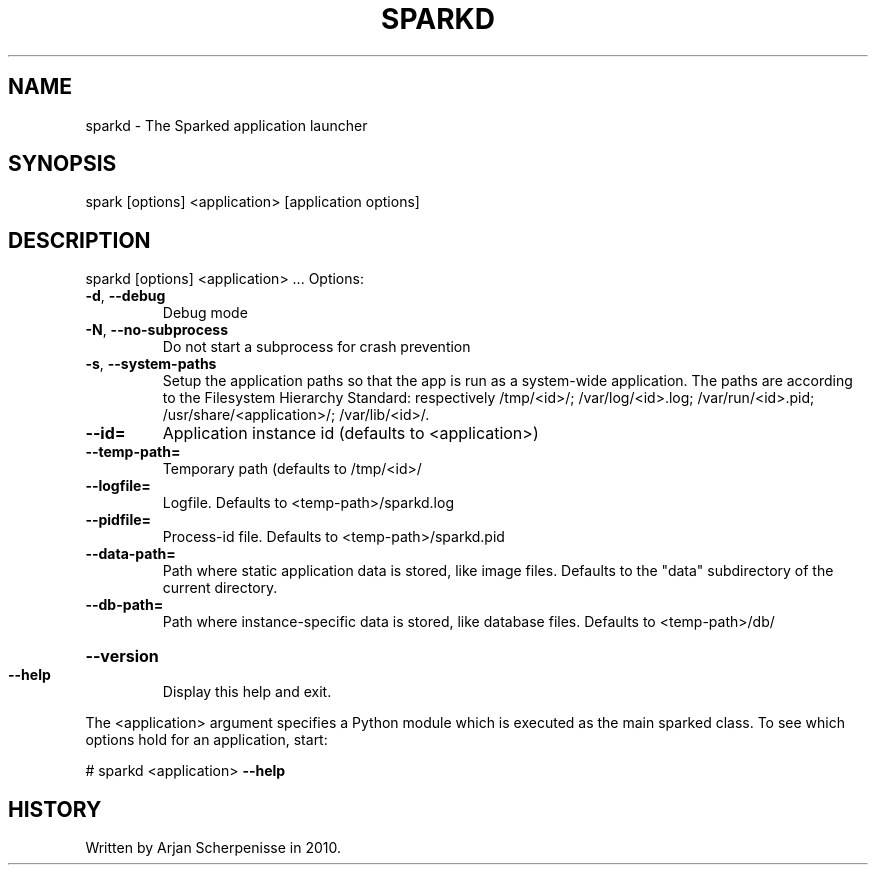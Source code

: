 .\" DO NOT MODIFY THIS FILE!  It was generated by help2man 1.38.2.
.TH SPARKD "1" "November 2010" "sparkd 0.9" "User Commands"
.SH NAME
sparkd \- The Sparked application launcher
.SH SYNOPSIS
spark [options] <application> [application options]
.SH DESCRIPTION
sparkd [options] <application> ...
Options:
.TP
\fB\-d\fR, \fB\-\-debug\fR
Debug mode
.TP
\fB\-N\fR, \fB\-\-no\-subprocess\fR
Do not start a subprocess for crash prevention
.TP
\fB\-s\fR, \fB\-\-system\-paths\fR
Setup the application paths so that the app is run as a
system\-wide application. The paths are according to the
Filesystem Hierarchy Standard: respectively /tmp/<id>/;
/var/log/<id>.log; /var/run/<id>.pid;
/usr/share/<application>/; /var/lib/<id>/.
.TP
\fB\-\-id=\fR
Application instance id (defaults to <application>)
.TP
\fB\-\-temp\-path=\fR
Temporary path (defaults to /tmp/<id>/
.TP
\fB\-\-logfile=\fR
Logfile. Defaults to <temp\-path>/sparkd.log
.TP
\fB\-\-pidfile=\fR
Process\-id file. Defaults to <temp\-path>/sparkd.pid
.TP
\fB\-\-data\-path=\fR
Path where static application data is stored, like image
files. Defaults to the "data" subdirectory of the current
directory.
.TP
\fB\-\-db\-path=\fR
Path where instance\-specific data is stored, like
database files. Defaults to <temp\-path>/db/
.HP
\fB\-\-version\fR
.TP
\fB\-\-help\fR
Display this help and exit.
.PP
The <application> argument specifies a Python module which is executed as the
main sparked class. To see which options hold for an application, start:
.PP
# sparkd <application> \fB\-\-help\fR
.SH HISTORY
Written by Arjan Scherpenisse in 2010.
